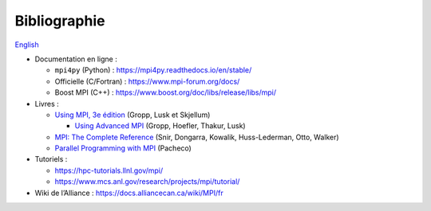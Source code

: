 Bibliographie
=============

`English <../en/bibliography.html>`_

- Documentation en ligne :

  - ``mpi4py`` (Python) : https://mpi4py.readthedocs.io/en/stable/
  - Officielle (C/Fortran) : https://www.mpi-forum.org/docs/
  - Boost MPI (C++) : https://www.boost.org/doc/libs/release/libs/mpi/

- Livres :

  - `Using MPI, 3e édition
    <https://mitpress.mit.edu/9780262527392/using-mpi/>`__
    (Gropp, Lusk et Skjellum)

    - `Using Advanced MPI
      <https://mitpress.mit.edu/9780262527637/using-advanced-mpi/>`__
      (Gropp, Hoefler, Thakur, Lusk)

  - `MPI: The Complete Reference
    <http://www.netlib.org/utk/papers/mpi-book/mpi-book.html>`__
    (Snir, Dongarra, Kowalik, Huss-Lederman, Otto, Walker)
  - `Parallel Programming with MPI
    <https://www.cs.usfca.edu/~peter/ppmpi/>`__
    (Pacheco)

- Tutoriels :

  - https://hpc-tutorials.llnl.gov/mpi/
  - https://www.mcs.anl.gov/research/projects/mpi/tutorial/

- Wiki de l’Alliance : https://docs.alliancecan.ca/wiki/MPI/fr
